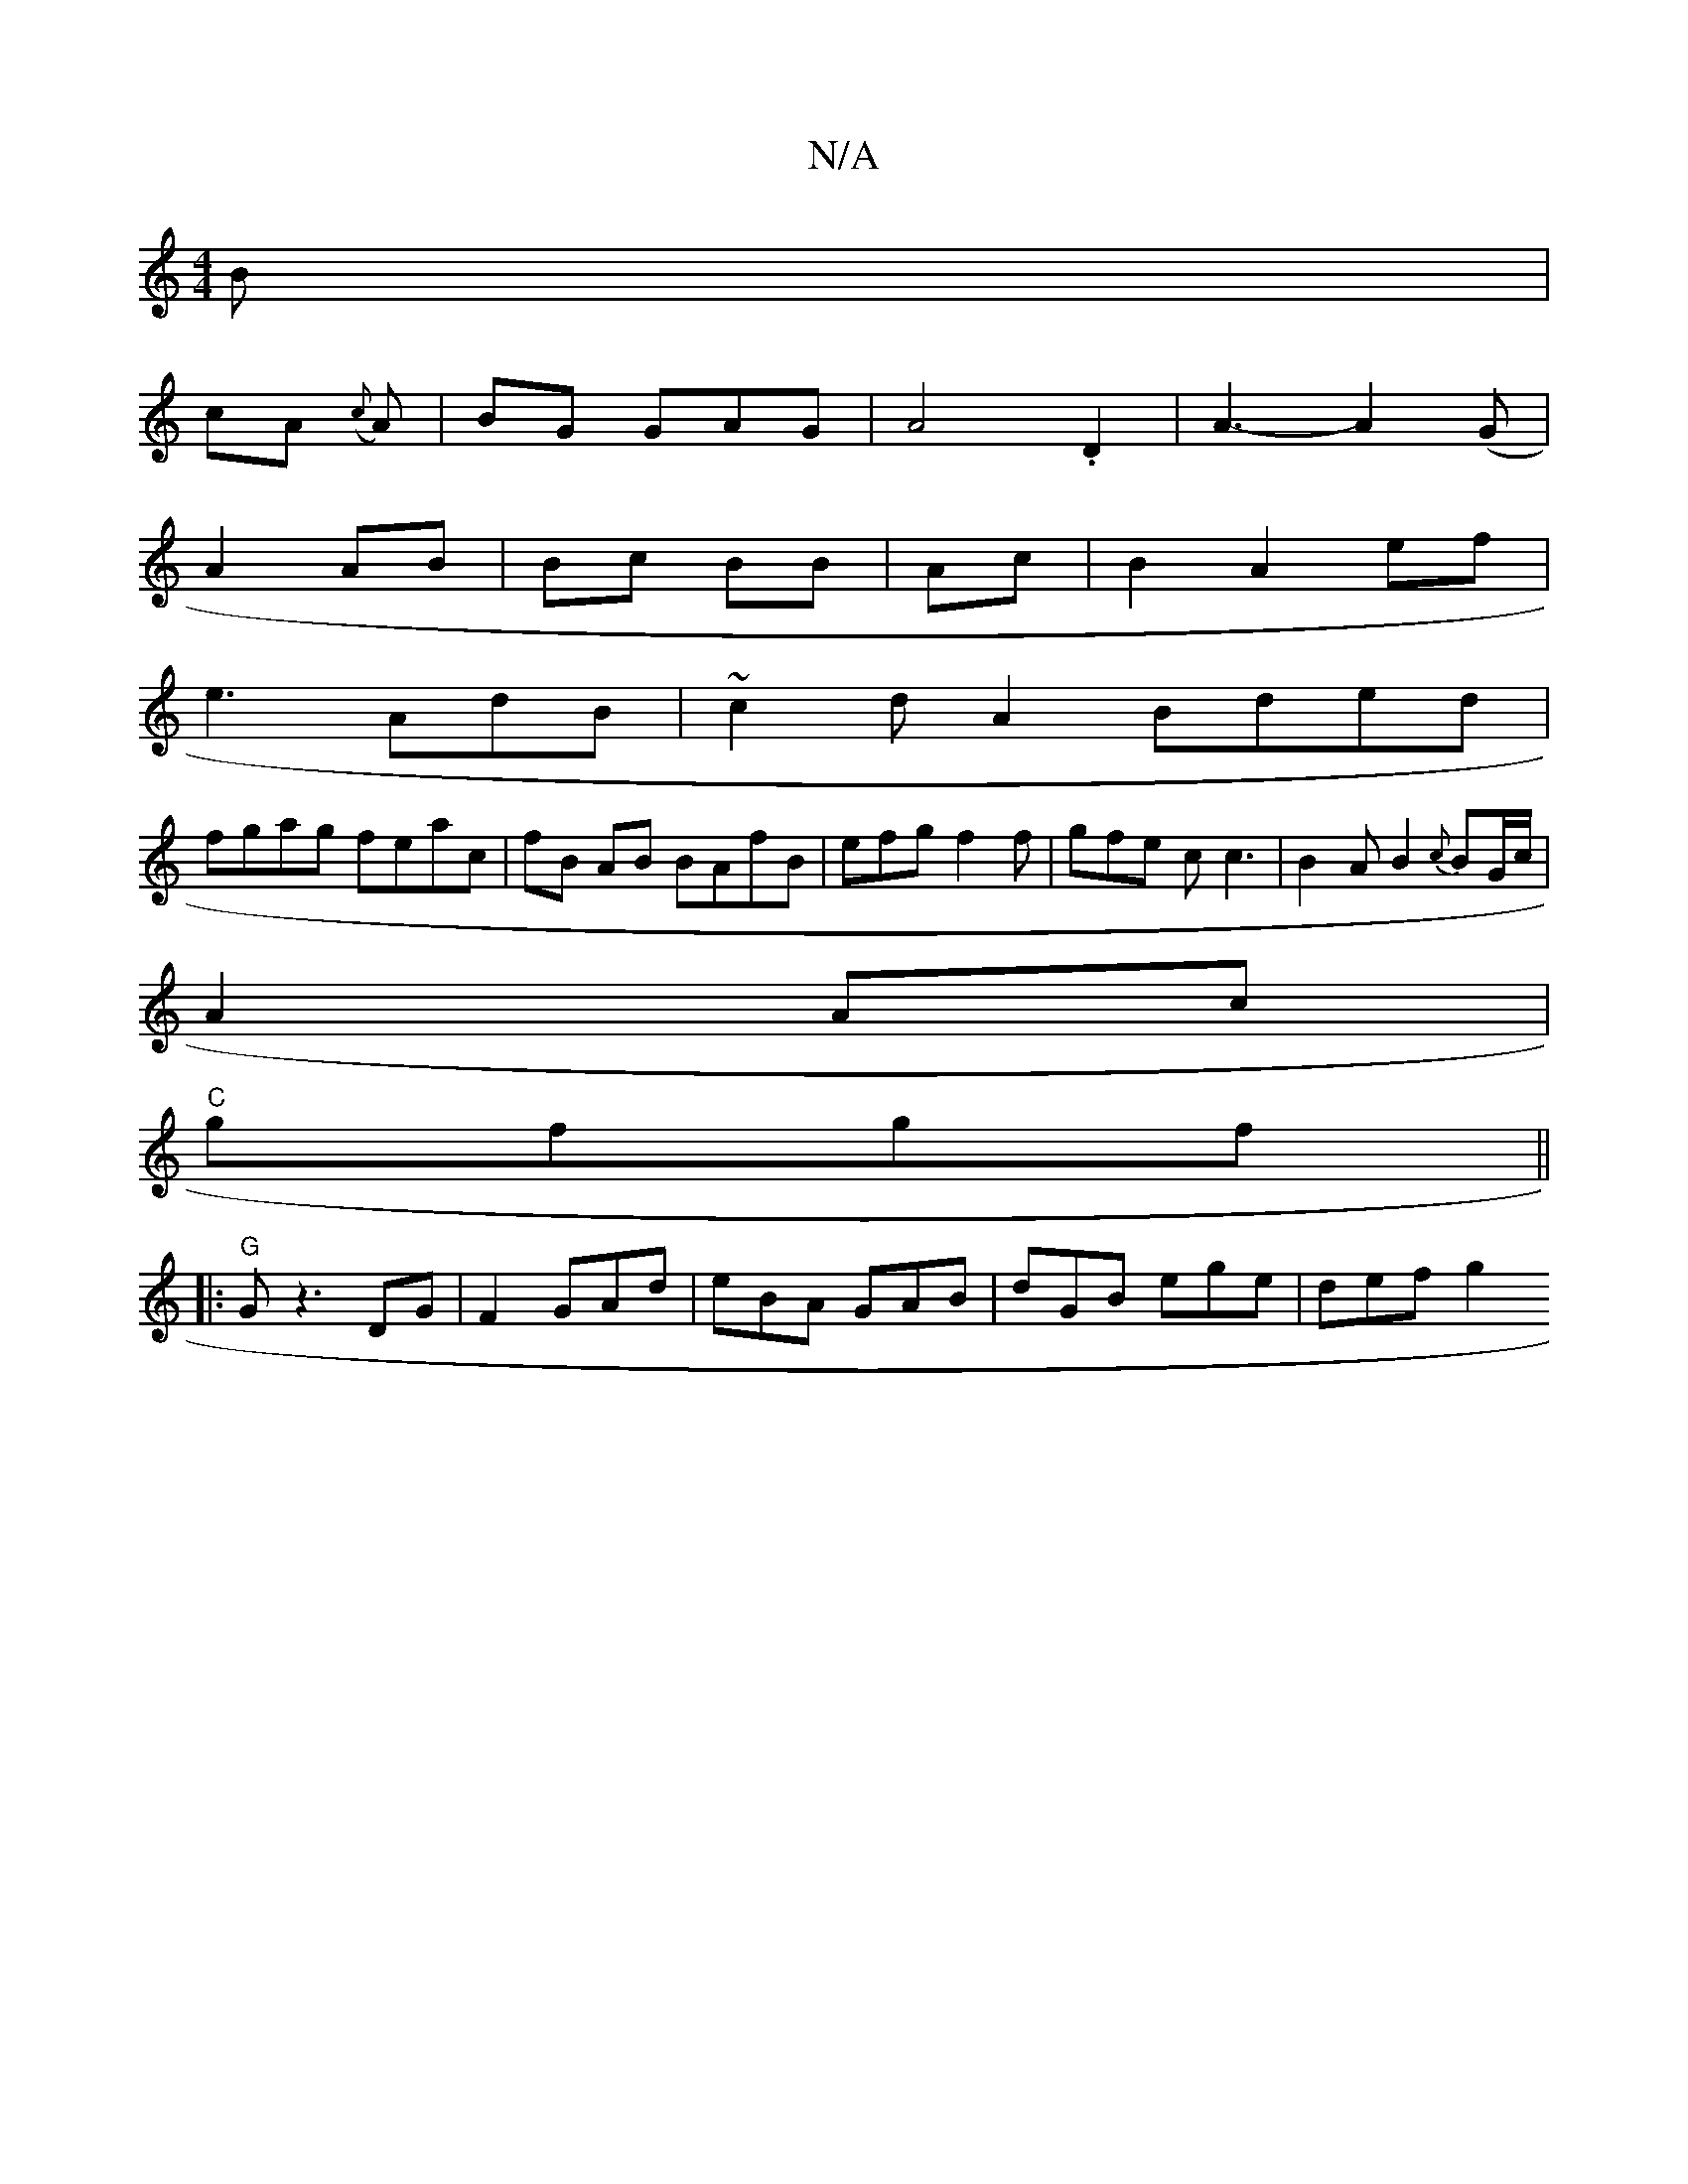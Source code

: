 X:1
T:N/A
M:4/4
R:N/A
K:Cmajor
2B|
cA ({c}A)|BG GAG | A4.D2 |A3-A2(G|
A2 AB|Bc BB|Ac|B2 A2ef|
e3 AdB| ~c2d A2 Bded|
fgag feac|fB AB BAfB|efgf2 f|gfe c c3|B2AB2{c}BG/c/|
A2 Ac|
"C"gfgf1 ||
|: "G" G z3DG|F2 GAd|eBA GAB|dGB ege|def g2